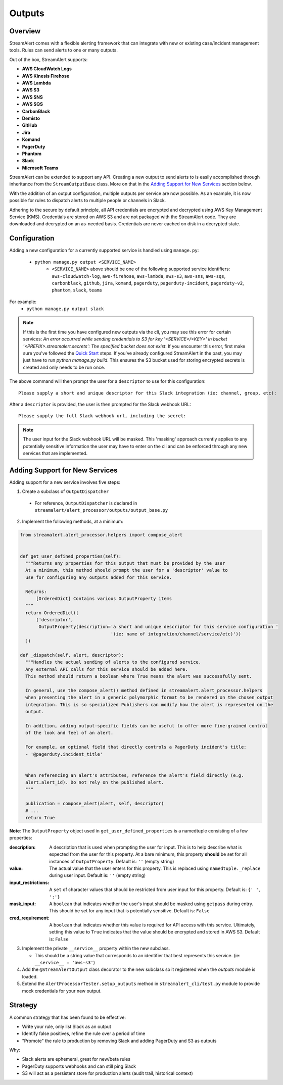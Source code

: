 Outputs
=======

Overview
--------

StreamAlert comes with a flexible alerting framework that can integrate with new or existing case/incident management tools. Rules can send alerts to one or many outputs.

Out of the box, StreamAlert supports:

* **AWS CloudWatch Logs**
* **AWS Kinesis Firehose**
* **AWS Lambda**
* **AWS S3**
* **AWS SNS**
* **AWS SQS**
* **CarbonBlack**
* **Demisto**
* **GitHub**
* **Jira**
* **Komand**
* **PagerDuty**
* **Phantom**
* **Slack**
* **Microsoft Teams**

StreamAlert can be extended to support any API. Creating a new output to send alerts to is easily accomplished through inheritance from the ``StreamOutputBase`` class. More on that in the `Adding Support for New Services`_ section below.

With the addition of an output configuration, multiple outputs per service are now possible.
As an example, it is now possible for rules to dispatch alerts to multiple people or channels in Slack.

Adhering to the secure by default principle, all API credentials are encrypted and decrypted using AWS Key Management Service (KMS).
Credentials are stored on AWS S3 and are not packaged with the StreamAlert code. They are downloaded and decrypted on an as-needed basis.
Credentials are never cached on disk in a decrypted state.

Configuration
-------------

Adding a new configuration for a currently supported service is handled using ``manage.py``:

 - ``python manage.py output <SERVICE_NAME>``
    - ``<SERVICE_NAME>`` above should be one of the following supported service identifiers:
      ``aws-cloudwatch-log``, ``aws-firehose``, ``aws-lambda``, ``aws-s3``, ``aws-sns``, ``aws-sqs``,
      ``carbonblack``, ``github``, ``jira``, ``komand``, ``pagerduty``, ``pagerduty-incident``,
      ``pagerduty-v2``, ``phantom``, ``slack``, ``teams``

For example:
 - ``python manage.py output slack``

.. note:: If this is the first time you have configured new outputs via the cli, you may see this error for certain services:
 `An error occurred while sending credentials to S3 for key '<SERVICE>/<KEY>' in bucket '<PREFIX>.streamalert.secrets': The specified bucket does not exist`.
 If you encounter this error, first make sure you've followed the `Quick Start <getting-started.html#quick-start>`_ steps.
 If you've already configured StreamAlert in the past, you may just have to run `python manage.py build`.
 This ensures the S3 bucket used for storing encrypted secrets is created and only needs to be run once.

The above command will then prompt the user for a ``descriptor`` to use for this configuration::

 Please supply a short and unique descriptor for this Slack integration (ie: channel, group, etc):

After a ``descriptor`` is provided, the user is then prompted for the Slack webhook URL::

 Please supply the full Slack webhook url, including the secret:

.. note:: The user input for the Slack webhook URL will be masked. This 'masking' approach currently applies to any potentially sensitive information the user may have to enter on the cli and can be enforced through any new services that are implemented.

Adding Support for New Services
-------------------------------

Adding support for a new service involves five steps:

1. Create a subclass of ``OutputDispatcher``

  - For reference, ``OutputDispatcher`` is declared in ``streamalert/alert_processor/outputs/output_base.py``

2. Implement the following methods, at a minimum:

.. code-block:: python

  from streamalert.alert_processor.helpers import compose_alert


  def get_user_defined_properties(self):
    """Returns any properties for this output that must be provided by the user
    At a minimum, this method should prompt the user for a 'descriptor' value to
    use for configuring any outputs added for this service.

    Returns:
        [OrderedDict] Contains various OutputProperty items
    """
    return OrderedDict([
        ('descriptor',
         OutputProperty(description='a short and unique descriptor for this service configuration '
                                    '(ie: name of integration/channel/service/etc)'))
    ])

  def _dispatch(self, alert, descriptor):
    """Handles the actual sending of alerts to the configured service.
    Any external API calls for this service should be added here.
    This method should return a boolean where True means the alert was successfully sent.

    In general, use the compose_alert() method defined in streamalert.alert_processor.helpers
    when presenting the alert in a generic polymorphic format to be rendered on the chosen output
    integration. This is so specialized Publishers can modify how the alert is represented on the
    output.

    In addition, adding output-specific fields can be useful to offer more fine-grained control
    of the look and feel of an alert.

    For example, an optional field that directly controls a PagerDuty incident's title:
    - '@pagerduty.incident_title'


    When referencing an alert's attributes, reference the alert's field directly (e.g.
    alert.alert_id). Do not rely on the published alert.
    """

    publication = compose_alert(alert, self, descriptor)
    # ...
    return True

**Note**: The ``OutputProperty`` object used in ``get_user_defined_properties`` is a namedtuple consisting of a few properties:

:description:
 A description that is used when prompting the user for input. This is to help describe what is expected from the user for this property.
 At a bare minimum, this property **should** be set for all instances of ``OutputProperty``.
 Default is: ``''`` (empty string)
:value:
 The actual value that the user enters for this property. This is replaced using ``namedtuple._replace`` during user input.
 Default is: ``''`` (empty string)
:input_restrictions:
 A ``set`` of character values that should be restricted from user input for this property.
 Default is: ``{' ', ':'}``
:mask_input:
 A ``boolean`` that indicates whether the user's input should be masked using ``getpass`` during entry. This should be set for any input that is potentially sensitive.
 Default is: ``False``
:cred_requirement:
 A ``boolean`` that indicates whether this value is required for API access with this service. Ultimately, setting this value to ``True`` indicates
 that the value should be encrypted and stored in AWS S3.
 Default is: ``False``


3. Implement the private ``__service__`` property within the new subclass.

   - This should be a string value that corresponds to an identifier that best represents this service. (ie: ``__service__ = 'aws-s3'``)

4. Add the ``@StreamAlertOutput`` class decorator to the new subclass so it registered when the `outputs` module is loaded.

5. Extend the ``AlertProcessorTester.setup_outputs`` method in ``streamalert_cli/test.py`` module to provide mock credentials for your new output.

Strategy
--------

A common strategy that has been found to be effective:

* Write your rule, only list Slack as an output
* Identify false positives, refine the rule over a period of time
* "Promote" the rule to production by removing Slack and adding PagerDuty and S3 as outputs

Why:

* Slack alerts are ephemeral, great for new/beta rules
* PagerDuty supports webhooks and can still ping Slack
* S3 will act as a persistent store for production alerts (audit trail, historical context)
